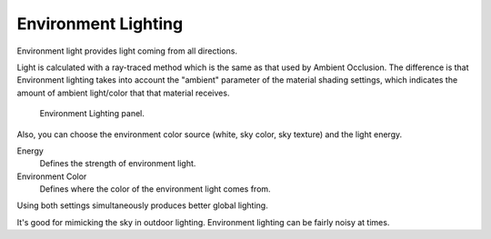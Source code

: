 
..    TODO/Review: {{review|partial=X}} .


********************
Environment Lighting
********************

Environment light provides light coming from all directions.

Light is calculated with a ray-traced method which is the same as that used by Ambient
Occlusion. The difference is that Environment lighting takes into account the "ambient"
parameter of the material shading settings,
which indicates the amount of ambient light/color that that material receives.


.. figure:: /images/lighting-el.jpg
   :width: 500px

   Environment Lighting panel.


Also, you can choose the environment color source (white, sky color, sky texture)
and the light energy.

Energy
   Defines the strength of environment light.
Environment Color
   Defines where the color of the environment light comes from.

Using both settings simultaneously produces better global lighting.

It's good for mimicking the sky in outdoor lighting.
Environment lighting can be fairly noisy at times.